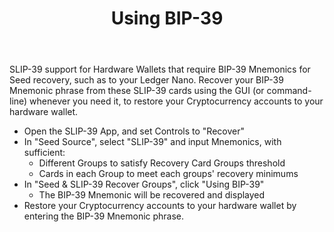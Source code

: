#+title: Using BIP-39
#+OPTIONS: toc:nil author:nil

#+BEGIN_ABSTRACT
SLIP-39 support for Hardware Wallets that require BIP-39 Mnemonics for Seed recovery, such as to
your Ledger Nano.  Recover your BIP-39 Mnemonic phrase from these SLIP-39 cards using the GUI (or
command-line) whenever you need it, to restore your Cryptocurrency accounts to your hardware wallet.
#+END_ABSTRACT

  - Open the SLIP-39 App, and set Controls to "Recover"
  - In "Seed Source", select "SLIP-39" and input Mnemonics, with sufficient:
    - Different Groups to satisfy Recovery Card Groups threshold
    - Cards in each Group to meet each groups' recovery minimums
  - In "Seed & SLIP-39 Recover Groups", click "Using BIP-39"
    - The BIP-39 Mnemonic will be recovered and displayed
  - Restore your Cryptocurrency accounts to your hardware wallet by entering the BIP-39 Mnemonic phrase.
